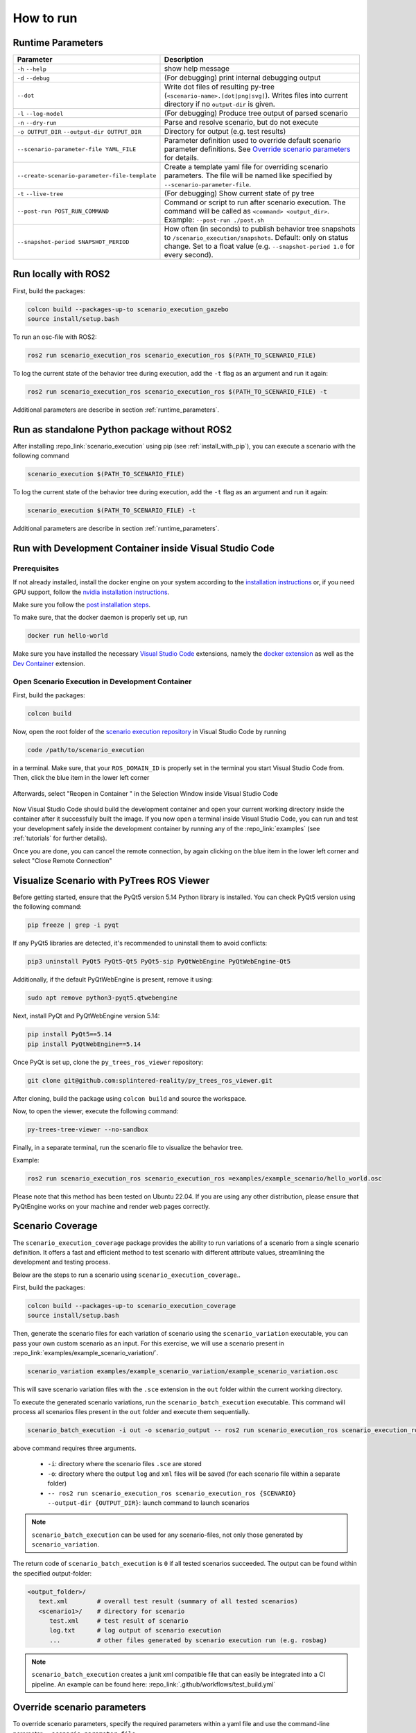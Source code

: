 How to run
==========

.. _runtime_parameters:

Runtime Parameters
------------------

.. list-table:: 
   :header-rows: 1
   :class: tight-table   
   
   * - Parameter
     - Description
   * - ``-h`` ``--help``
     - show help message
   * - ``-d`` ``--debug``
     - (For debugging) print internal debugging output
   * - ``--dot``
     - Write dot files of resulting py-tree (``<scenario-name>.[dot|png|svg]``). Writes files into current directory if no ``output-dir`` is given.
   * - ``-l`` ``--log-model``
     - (For debugging) Produce tree output of parsed scenario
   * - ``-n`` ``--dry-run``
     - Parse and resolve scenario, but do not execute
   * - ``-o OUTPUT_DIR`` ``--output-dir OUTPUT_DIR``
     - Directory for output (e.g. test results)
   * - ``--scenario-parameter-file YAML_FILE``
     - Parameter definition used to override default scenario parameter definitions. See `Override scenario parameters`_ for details.
   * - ``--create-scenario-parameter-file-template``
     - Create a template yaml file for overriding scenario parameters. The file will be named like specified by ``--scenario-parameter-file``.
   * - ``-t`` ``--live-tree``
     - (For debugging) Show current state of py tree
   * - ``--post-run POST_RUN_COMMAND``
     - Command or script to run after scenario execution. The command will be called as ``<command> <output_dir>``. Example: ``--post-run ./post.sh``
   * - ``--snapshot-period SNAPSHOT_PERIOD``
     - How often (in seconds) to publish behavior tree snapshots to ``/scenario_execution/snapshots``. Default: only on status change. Set to a float value (e.g. ``--snapshot-period 1.0`` for every second).

Run locally with ROS2
---------------------

First, build the packages:

.. code-block:: bash

   colcon build --packages-up-to scenario_execution_gazebo
   source install/setup.bash

To run an osc-file with ROS2:

.. code-block:: bash

   ros2 run scenario_execution_ros scenario_execution_ros $(PATH_TO_SCENARIO_FILE)

To log the current state of the behavior tree during execution, add the ``-t`` flag as an argument and run it again:

.. code-block:: bash

   ros2 run scenario_execution_ros scenario_execution_ros $(PATH_TO_SCENARIO_FILE) -t

Additional parameters are describe in section :ref:`runtime_parameters`.

Run as standalone Python package without ROS2
---------------------------------------------

After installing :repo_link:`scenario_execution` using pip (see :ref:`install_with_pip`), you can execute a scenario with the following command

.. code-block:: bash

   scenario_execution $(PATH_TO_SCENARIO_FILE)

To log the current state of the behavior tree during execution, add the ``-t`` flag as an argument and run it again:

.. code-block:: bash

   scenario_execution $(PATH_TO_SCENARIO_FILE) -t

Additional parameters are describe in section :ref:`runtime_parameters`.



Run with Development Container inside Visual Studio Code
--------------------------------------------------------

Prerequisites
^^^^^^^^^^^^^

If not already installed, install the docker engine on your system according to the `installation instructions <https://docs.docker.com/engine/install/>`_ or, if you need GPU support, follow the `nvidia installation instructions <https://docs.nvidia.com/datacenter/cloud-native/container-toolkit/install-guide.html>`_.

Make sure you follow the `post installation steps <https://docs.docker.com/engine/install/linux-postinstall/>`_.

To make sure, that the docker daemon is properly set up, run

.. code-block:: bash

   docker run hello-world

Make sure you have installed the necessary `Visual Studio Code <https://code.visualstudio.com/>`_ extensions, namely the `docker extension <https://code.visualstudio.com/docs/containers/overview>`_ as well as the `Dev Container <https://marketplace.visualstudio.com/items?itemName=ms-vscode-remote.remote-containers>`_ extension.

Open Scenario Execution in Development Container
^^^^^^^^^^^^^^^^^^^^^^^^^^^^^^^^^^^^^^^^^^^^^^^^

First, build the packages:

.. code-block:: bash

   colcon build

Now, open the root folder of the `scenario execution repository <https://github.com/intellabs/scenario_execution>`_ in Visual Studio Code by running 

.. code-block:: bash

   code /path/to/scenario_execution

in a terminal.
Make sure, that your ``ROS_DOMAIN_ID`` is properly set in the terminal you start Visual Studio Code from.
Then, click the blue item in the lower left corner

.. figure:: images/vscode1.png
   :alt: Visual Studio Code item


Afterwards, select "Reopen in Container " in the Selection Window inside Visual Studio Code

.. figure:: images/vscode2.png
   :alt: Visual Studio Code Reopen in Container

Now Visual Studio Code should build the development container and open your current working directory inside the container after it successfully built the image.
If you now open a terminal inside Visual Studio Code, you can run and test your development safely inside the development container by running any of the :repo_link:`examples` (see :ref:`tutorials` for further details).

Once you are done, you can cancel the remote connection, by again clicking on the blue item in the lower left corner and select "Close Remote Connection"

.. figure:: images/vscode3.png
   :alt: Visual Studio Code cancel remote connection

Visualize Scenario with PyTrees ROS Viewer
------------------------------------------

Before getting started, ensure that the PyQt5 version 5.14 Python library is installed. You can check PyQt5 version using the following command:

.. code-block:: bash

   pip freeze | grep -i pyqt

If any PyQt5 libraries are detected, it's recommended to uninstall them to avoid conflicts:

.. code-block:: bash

   pip3 uninstall PyQt5 PyQt5-Qt5 PyQt5-sip PyQtWebEngine PyQtWebEngine-Qt5

Additionally, if the default PyQtWebEngine is present, remove it using:

.. code-block:: bash

   sudo apt remove python3-pyqt5.qtwebengine

Next, install PyQt and PyQtWebEngine version 5.14:

.. code-block:: bash

   pip install PyQt5==5.14
   pip install PyQtWebEngine==5.14

Once PyQt is set up, clone the ``py_trees_ros_viewer`` repository:

.. code-block:: bash

   git clone git@github.com:splintered-reality/py_trees_ros_viewer.git

After cloning, build the package using ``colcon build`` and source the workspace.

Now, to open the viewer, execute the following command:

.. code-block:: bash

   py-trees-tree-viewer --no-sandbox

Finally, in a separate terminal, run the scenario file to visualize the behavior tree.

Example:

.. code-block:: bash

      ros2 run scenario_execution_ros scenario_execution_ros =examples/example_scenario/hello_world.osc

.. figure:: images/py_tree_viewer.png
   :alt: Behavior Tree Viewer 


Please note that this method has been tested on Ubuntu 22.04. If you are using any other distribution, please ensure that 
PyQtEngine works on your machine and render web pages correctly.

Scenario Coverage
-----------------
The ``scenario_execution_coverage`` package provides the ability to run variations of a scenario from a single scenario definition. It offers a fast and efficient method to test scenario with different attribute values, streamlining the development and testing process.

Below are the steps to run a scenario using ``scenario_execution_coverage``..

First, build the packages:

.. code-block:: bash

   colcon build --packages-up-to scenario_execution_coverage
   source install/setup.bash

Then, generate the scenario files for each variation of scenario  using the ``scenario_variation`` executable, you can pass your own custom scenario as an input. For this exercise, we will use a scenario present in  :repo_link:`examples/example_scenario_variation/`.

.. code-block:: bash

   scenario_variation examples/example_scenario_variation/example_scenario_variation.osc

This will save scenario variation files with the ``.sce`` extension in the ``out`` folder within the current working directory.

To execute the generated scenario variations, run the ``scenario_batch_execution`` executable. This command will process all scenarios files present in the ``out`` folder and execute them sequentially.

.. code-block:: bash

   scenario_batch_execution -i out -o scenario_output -- ros2 run scenario_execution_ros scenario_execution_ros {SCENARIO} --output-dir {OUTPUT_DIR}

above command requires three arguments.

    - ``-i``: directory where the scenario files ``.sce`` are stored
    - ``-o``: directory where the output ``log`` and ``xml`` files will be saved (for each scenario file within a separate folder)
    - ``-- ros2 run scenario_execution_ros scenario_execution_ros {SCENARIO} --output-dir {OUTPUT_DIR}``: launch command to launch scenarios

.. note::
   ``scenario_batch_execution`` can be used for any scenario-files, not only those generated by ``scenario_variation``.

The return code of ``scenario_batch_execution`` is ``0`` if all tested scenarios succeeded. The output can be found within the specified output-folder:
 
.. code-block:: bash

   <output_folder>/
      text.xml        # overall test result (summary of all tested scenarios)
      <scenario1>/    # directory for scenario
         test.xml     # test result of scenario
         log.txt      # log output of scenario execution
         ...          # other files generated by scenario execution run (e.g. rosbag)

         
.. note::
   ``scenario_batch_execution`` creates a junit xml compatible file that can easily be integrated into a CI pipeline. An example can be found here: :repo_link:`.github/workflows/test_build.yml`

.. _override_scenario_parameters:

Override scenario parameters
----------------------------

To override scenario parameters, specify the required parameters within a yaml file and use the command-line parameter ``--scenario-parameter-file``.

Let's look at the following example scenario ``my_scenario.osc`` with the parameter ``my_base_param`` and ``my_struct_param``. 

.. code-block::

    import osc.helpers

    scenario my_scenario:
        my_base_param: string = "default value"
        my_struct_param: position_3d
        do serial:
            log(my_base_param)
            log(my_struct_param)

To override the parameter, the following yaml file ``overrides.yaml`` can be used.

.. code-block:: yaml

   my_scenario:
     my_base_param: "my_val"
     my_struct_param:
       x: 1.0
       y: 2.0
       z: 0.0

The following command executes the scenario with the defined override.

.. code-block:: bash

   ros2 run scenario_execution_ros scenario_execution_ros --scenario-parameter-file overrides.yaml my_scenario.osc 

If physical literals get overridden, the values are expected in SI base units: For example specify value in meter (e.g. ``42.0``) for ``length``; specify value in seconds for ``time``.

An initial override template file can be created using the command-line parameter ``--create-scenario-parameter-file-template``. This will create a yaml file named by ``--scenario-parameter-file`` in the current working directory.
